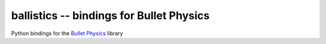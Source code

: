 ballistics -- bindings for Bullet Physics
=========================================

Python bindings for the `Bullet Physics`_ library


.. _`Bullet Physics`: http://bulletphysics.com
